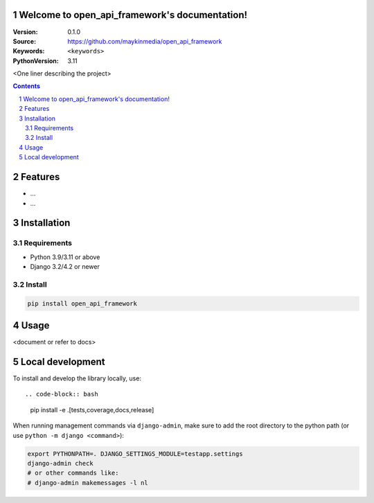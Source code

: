 

Welcome to open_api_framework's documentation!
=================================================

:Version: 0.1.0
:Source: https://github.com/maykinmedia/open_api_framework
:Keywords: ``<keywords>``
:PythonVersion: 3.11

|build-status| |code-quality| |black| |coverage| |docs|

|python-versions| |django-versions| |pypi-version|

<One liner describing the project>

.. contents::

.. section-numbering::

Features
========

* ...
* ...

Installation
============

Requirements
------------

* Python 3.9/3.11 or above
* Django 3.2/4.2 or newer


Install
-------

.. code-block:: bash

    pip install open_api_framework


Usage
=====

<document or refer to docs>

Local development
=================

To install and develop the library locally, use::

.. code-block:: bash

    pip install -e .[tests,coverage,docs,release]

When running management commands via ``django-admin``, make sure to add the root
directory to the python path (or use ``python -m django <command>``):

.. code-block:: bash

    export PYTHONPATH=. DJANGO_SETTINGS_MODULE=testapp.settings
    django-admin check
    # or other commands like:
    # django-admin makemessages -l nl


.. |build-status| image:: https://github.com/maykinmedia/open_api_framework/workflows/Run%20CI/badge.svg
    :alt: Build status
    :target: https://github.com/maykinmedia/open_api_framework/actions?query=workflow%3A%22Run+CI%22

.. |code-quality| image:: https://github.com/maykinmedia/open_api_framework/workflows/Code%20quality%20checks/badge.svg
     :alt: Code quality checks
     :target: https://github.com/maykinmedia/open_api_framework/actions?query=workflow%3A%22Code+quality+checks%22

.. |black| image:: https://img.shields.io/badge/code%20style-black-000000.svg
    :target: https://github.com/psf/black

.. |coverage| image:: https://codecov.io/gh/maykinmedia/open_api_framework/branch/main/graph/badge.svg
    :target: https://codecov.io/gh/maykinmedia/open_api_framework
    :alt: Coverage status

.. |docs| image:: https://readthedocs.org/projects/open_api_framework/badge/?version=latest
    :target: https://open_api_framework.readthedocs.io/en/latest/?badge=latest
    :alt: Documentation Status

.. |python-versions| image:: https://img.shields.io/pypi/pyversions/open_api_framework.svg

.. |django-versions| image:: https://img.shields.io/pypi/djversions/open_api_framework.svg

.. |pypi-version| image:: https://img.shields.io/pypi/v/open_api_framework.svg
    :target: https://pypi.org/project/open_api_framework/
